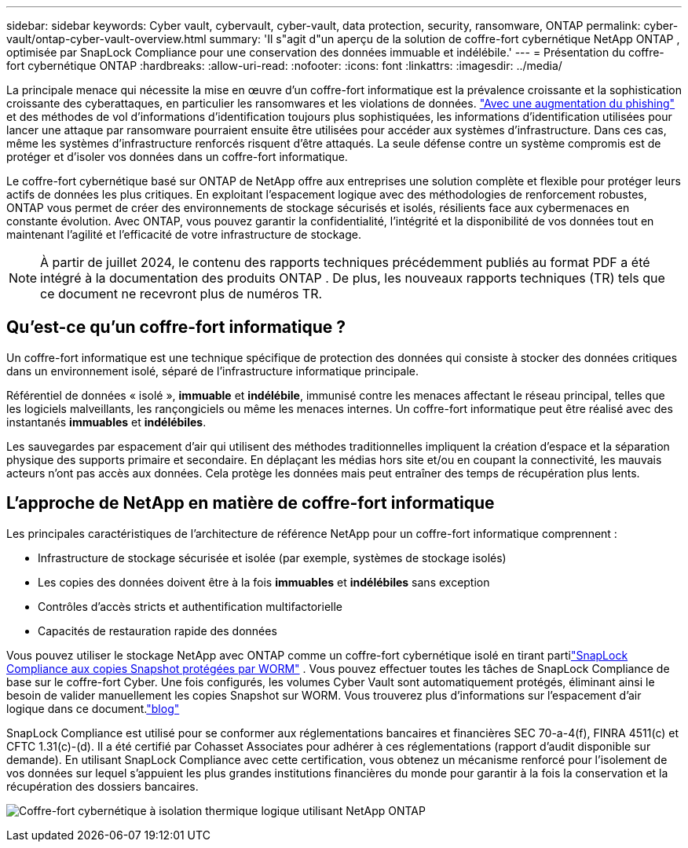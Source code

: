 ---
sidebar: sidebar 
keywords: Cyber vault, cybervault, cyber-vault, data protection, security, ransomware, ONTAP 
permalink: cyber-vault/ontap-cyber-vault-overview.html 
summary: 'Il s"agit d"un aperçu de la solution de coffre-fort cybernétique NetApp ONTAP , optimisée par SnapLock Compliance pour une conservation des données immuable et indélébile.' 
---
= Présentation du coffre-fort cybernétique ONTAP
:hardbreaks:
:allow-uri-read: 
:nofooter: 
:icons: font
:linkattrs: 
:imagesdir: ../media/


[role="lead"]
La principale menace qui nécessite la mise en œuvre d’un coffre-fort informatique est la prévalence croissante et la sophistication croissante des cyberattaques, en particulier les ransomwares et les violations de données. link:https://www.verizon.com/business/resources/reports/dbir/["Avec une augmentation du phishing"^] et des méthodes de vol d’informations d’identification toujours plus sophistiquées, les informations d’identification utilisées pour lancer une attaque par ransomware pourraient ensuite être utilisées pour accéder aux systèmes d’infrastructure.  Dans ces cas, même les systèmes d’infrastructure renforcés risquent d’être attaqués.  La seule défense contre un système compromis est de protéger et d’isoler vos données dans un coffre-fort informatique.

Le coffre-fort cybernétique basé sur ONTAP de NetApp offre aux entreprises une solution complète et flexible pour protéger leurs actifs de données les plus critiques.  En exploitant l'espacement logique avec des méthodologies de renforcement robustes, ONTAP vous permet de créer des environnements de stockage sécurisés et isolés, résilients face aux cybermenaces en constante évolution.  Avec ONTAP, vous pouvez garantir la confidentialité, l’intégrité et la disponibilité de vos données tout en maintenant l’agilité et l’efficacité de votre infrastructure de stockage.


NOTE: À partir de juillet 2024, le contenu des rapports techniques précédemment publiés au format PDF a été intégré à la documentation des produits ONTAP .  De plus, les nouveaux rapports techniques (TR) tels que ce document ne recevront plus de numéros TR.



== Qu'est-ce qu'un coffre-fort informatique ?

Un coffre-fort informatique est une technique spécifique de protection des données qui consiste à stocker des données critiques dans un environnement isolé, séparé de l'infrastructure informatique principale.

Référentiel de données « isolé », *immuable* et *indélébile*, immunisé contre les menaces affectant le réseau principal, telles que les logiciels malveillants, les rançongiciels ou même les menaces internes.  Un coffre-fort informatique peut être réalisé avec des instantanés *immuables* et *indélébiles*.

Les sauvegardes par espacement d'air qui utilisent des méthodes traditionnelles impliquent la création d'espace et la séparation physique des supports primaire et secondaire.  En déplaçant les médias hors site et/ou en coupant la connectivité, les mauvais acteurs n’ont pas accès aux données.  Cela protège les données mais peut entraîner des temps de récupération plus lents.



== L'approche de NetApp en matière de coffre-fort informatique

Les principales caractéristiques de l'architecture de référence NetApp pour un coffre-fort informatique comprennent :

* Infrastructure de stockage sécurisée et isolée (par exemple, systèmes de stockage isolés)
* Les copies des données doivent être à la fois *immuables* et *indélébiles* sans exception
* Contrôles d'accès stricts et authentification multifactorielle
* Capacités de restauration rapide des données


Vous pouvez utiliser le stockage NetApp avec ONTAP comme un coffre-fort cybernétique isolé en tirant partilink:https://docs.netapp.com/us-en/ontap/snaplock/commit-snapshot-copies-worm-concept.html["SnapLock Compliance aux copies Snapshot protégées par WORM"^] .  Vous pouvez effectuer toutes les tâches de SnapLock Compliance de base sur le coffre-fort Cyber.  Une fois configurés, les volumes Cyber Vault sont automatiquement protégés, éliminant ainsi le besoin de valider manuellement les copies Snapshot sur WORM.  Vous trouverez plus d'informations sur l'espacement d'air logique dans ce document.link:https://www.netapp.com/blog/ransomware-protection-snaplock/["blog"^]

SnapLock Compliance est utilisé pour se conformer aux réglementations bancaires et financières SEC 70-a-4(f), FINRA 4511(c) et CFTC 1.31(c)-(d).  Il a été certifié par Cohasset Associates pour adhérer à ces réglementations (rapport d'audit disponible sur demande).  En utilisant SnapLock Compliance avec cette certification, vous obtenez un mécanisme renforcé pour l'isolement de vos données sur lequel s'appuient les plus grandes institutions financières du monde pour garantir à la fois la conservation et la récupération des dossiers bancaires.

image:ontap-cyber-vault-logical-air-gap.png["Coffre-fort cybernétique à isolation thermique logique utilisant NetApp ONTAP"]
